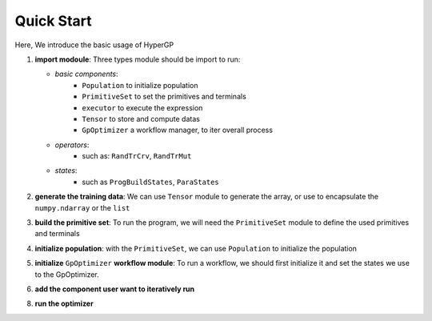 Quick Start
===========================================

Here, We introduce the basic usage of HyperGP

1. **import modoule**: Three types module should be import to run:  
  
   + *basic components*:  
      - ``Population`` to initialize population
      - ``PrimitiveSet`` to set the primitives and terminals
      - ``executor`` to execute the expression
      - ``Tensor`` to store and compute datas
      - ``GpOptimizer`` a workflow manager, to iter overall process 

   + *operators*:
      - such as: ``RandTrCrv``, ``RandTrMut``

   + *states*:
      - such as ``ProgBuildStates``, ``ParaStates``

.. code-block:: python
   :linenos:

   import random, HyperGP, numpy as np
   from HyperGP.states import ProgBuildStates, ParaStates

2. **generate the training data**: We can use ``Tensor`` module to generate the array, or use to encapsulate the ``numpy.ndarray`` or the ``list``

.. code-block:: python
   :linenos:

   # Generate training set
   input_array = HyperGP.tensor.uniform(0, 100, size=(2, input_size))
   target = (input_array[0] + input_array[0] * input_array[1] * input_array[1]) * (input_array[0]) / (input_array[1] + input_array[0])

3. **build the primitive set**: To run the program, we will need  the ``PrimitiveSet`` module to define the used primitives and terminals

.. code-block:: python
   :linenos:

   # Generate primitive set
   pset = HyperGP.PrimitiveSet(input_arity=2,  primitive_set=[('add', HyperGP.tensor.add, 2),('sub', HyperGP.tensor.sub, 2),('mul', HyperGP.tensor.mul, 2),('div', HyperGP.tensor.div, 2),('sin', HyperGP.tensor.sin, 1),('cos', HyperGP.tensor.cos, 1)])

4. **initialize population**: with the ``PrimitiveSet``, we can use ``Population`` to initialize the population
    
.. code-block:: python
   :linenos:

    # Init population
   pop = HyperGP.Population()
   pop.initPop(pop_size=pop_size, prog_paras=ProgBuildStates(pset=pset, depth_rg=[2, 6], len_limit=100000))
   output, _ = HyperGP.executor(pop.states['progs'].indivs, input=input_array, pset=pset)
   pop.states['progs'].fitness = HyperGP.ops.rmse(output, target)


5. **initialize** ``GpOptimizer`` **workflow module**: To run a workflow, we should first initialize it and set the states we use to the GpOptimizer.

.. code-block:: python
   :linenos:

    # Init workflow
   optimizer = HyperGP.GpOptimizer()
   optimizer.status_init(
      p_list=pop.states['progs'].indivs, target=target,
      input=input_array,pset=pset,output=None,
      fit_list = pop.states['progs'].fitness,
      pp_list=[ind.copy() for ind in pop.states['progs'].indivs],  pfit_list=pop.states['progs'].fitness.copy(),
    )

6. **add the component user want to iteratively run**

.. code-block:: python
   :linenos:

   optimizer.iter_component(
        ParaStates(func=HyperGP.ops.RandTrCrv(), source=["p_list", "p_list"], to=["p_list", "p_list"],
                    mask=[lambda x=int(pop_size / 2):random.sample(range(pop_size), x), lambda x=int(pop_size / 2):random.sample(range(pop_size), x)]),
        ParaStates(func=HyperGP.ops.RandTrMut(), source=["p_list", ProgBuildStates(pset=pset, depth_rg=[2, 3], len_limit=pop_size), True], to=["p_list"],
                    mask=[lambda x=pop_size:random.sample(range(pop_size), x), 1, 1]),
        ParaStates(func=HyperGP.executor, source=["p_list", "input", "pset"], to=["output", None],
                    mask=[1, 1, 1]),
        ParaStates(func=HyperGP.ops.rmse, source=["output", "target"], to=["fit_list"]),
        ParaStates(func=HyperGP.ops.tournament, source=["p_list", "pp_list", "fit_list", "pfit_list"], to=["p_list", "pp_list", "fit_list", "pfit_list"],
                    mask=[1, 1, 1, 1])
    )

8. **run the optimizer**

.. code-block:: python
   :linenos:

   optimizer.monitor(HyperGP.monitors.statistics_record, "fit_list")
   optimizer.run(50, stop_criteria=lambda: HyperGP.tensor.min(optimizer.workflowstates.fit_list) < 1e-9, tqdm_diable=False)
   